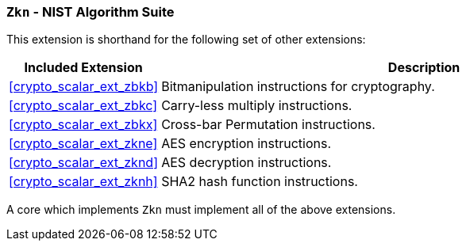 [[crypto_scalar_ext_zkn,Zkn]]
=== `Zkn` - NIST Algorithm Suite

This extension is shorthand for the following set of other extensions:

[%header,cols="^1,4"]
|===
|Included Extension
|Description

| <<crypto_scalar_ext_zbkb>>  | Bitmanipulation instructions for cryptography.
| <<crypto_scalar_ext_zbkc>>  | Carry-less multiply instructions.
| <<crypto_scalar_ext_zbkx>>  | Cross-bar Permutation instructions.
| <<crypto_scalar_ext_zkne>>  | AES encryption instructions.
| <<crypto_scalar_ext_zknd>>  | AES decryption instructions.
| <<crypto_scalar_ext_zknh>>  | SHA2 hash function instructions.
|===

A core which implements `Zkn` must implement all of the above extensions.

